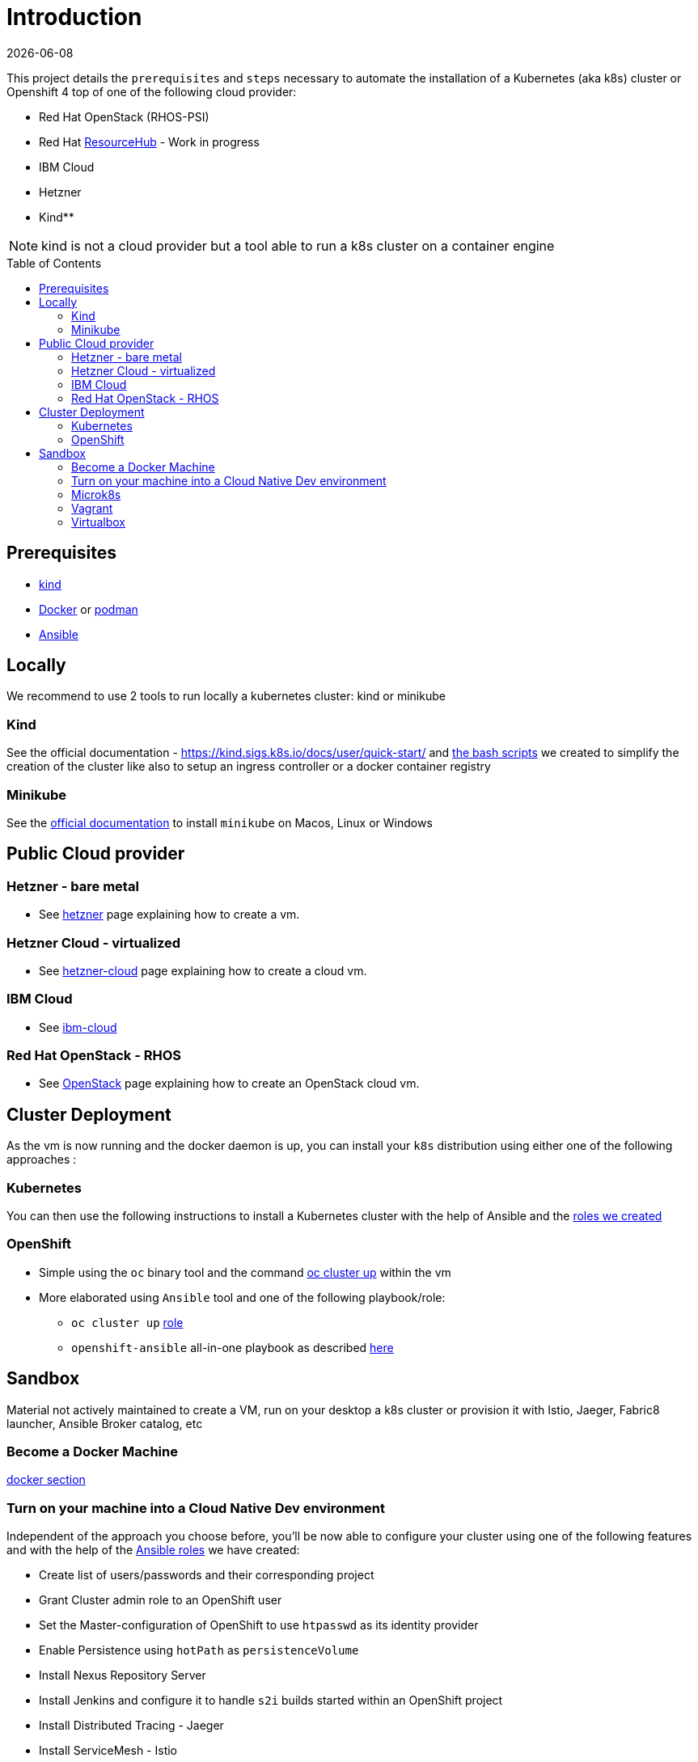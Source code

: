:icons: font
:revdate: {docdate}
:toc: preamble
:toclevels: 2
ifdef::env-github[]
:tip-caption: :bulb:
:note-caption: :information_source:
:important-caption: :heavy_exclamation_mark:
:caution-caption: :fire:
:warning-caption: :warning:
endif::[]

= Introduction

This project details the `prerequisites` and `steps` necessary to automate the installation of a Kubernetes (aka k8s) cluster or Openshift 4 top of one of the following cloud provider:

* Red Hat OpenStack (RHOS-PSI)
* Red Hat https://github.com/resource-hub-dev[ResourceHub] - Work in progress
* IBM Cloud
* Hetzner
* Kind**

NOTE: kind is not a cloud provider but a tool able to run a k8s cluster on a container engine

== Prerequisites

* https://kind.sigs.k8s.io/docs/user/quick-start/#installation[kind]
* https://docs.docker.com/engine/install/[Docker] or https://podman.io/docs/installation[podman]
* https://docs.ansible.com/ansible/latest/installation_guide/intro_installation.html#installing-and-upgrading-ansible[Ansible]

== Locally

We recommend to use 2 tools to run locally a kubernetes cluster: kind or minikube

=== Kind

See the official documentation - https://kind.sigs.k8s.io/docs/user/quick-start/ and xref:kind/README.adoc[the bash scripts] we created to simplify the creation of the cluster
like also to setup an ingress controller or a docker container registry

=== Minikube

See the https://kubernetes.io/docs/tasks/tools/install-minikube/[official documentation] to install `minikube` on Macos, Linux or Windows

== Public Cloud provider

=== Hetzner - bare metal

* See xref:hetzner/README.adoc[hetzner] page explaining how to create a vm.

=== Hetzner Cloud - virtualized

* See xref:hetzner/README-cloud.adoc[hetzner-cloud] page explaining how to create a cloud vm.

=== IBM Cloud

* See xref:ibm-cloud/README.adoc[ibm-cloud]

=== Red Hat OpenStack - RHOS

* See xref:openstack/README.adoc[OpenStack] page explaining how to create an OpenStack cloud vm.

== Cluster Deployment

As the vm is now running and the docker daemon is up, you can install your `k8s` distribution using either one of the following approaches :

=== Kubernetes

You can then use the following instructions to install a Kubernetes cluster with the help of Ansible and the xref:doc/k8s.adoc[roles we created]

=== OpenShift

* Simple using the `oc` binary tool and the command https://github.com/openshift/origin/blob/master/docs/cluster_up_down.md[oc cluster up] within the vm
* More elaborated using `Ansible` tool and one of the following playbook/role:
 ** `oc cluster up` xref:doc/oc.adoc[role]
 ** `openshift-ansible` all-in-one playbook as described xref:doc/cloud.adoc[here]

== Sandbox

Material not actively maintained to create a VM, run on your desktop a k8s cluster or provision it with Istio, Jaeger, Fabric8 launcher, Ansible Broker catalog, etc

=== Become a Docker Machine

xref:doc/docker.adoc[docker section]

=== Turn on your machine into a Cloud Native Dev environment

Independent of the approach you choose before, you'll be now able to configure your cluster
using one of the following features and with the help of the link:ansible/roles[Ansible roles] we have created:

* Create list of users/passwords and their corresponding project
* Grant Cluster admin role to an OpenShift user
* Set the Master-configuration of OpenShift to use `htpasswd` as its identity provider
* Enable Persistence using `hotPath` as `persistenceVolume`
* Install Nexus Repository Server
* Install Jenkins and configure it to handle `s2i` builds started within an OpenShift project
* Install Distributed Tracing - Jaeger
* Install ServiceMesh - Istio
* Deploy the http://automationbroker.io/[Ansible Service Broker]
* Install and enable the Fabric8 http://fabric8-launcher[Launcher]
...

See xref:doc/post-installation.adoc[Ansible post installation]

=== Microk8s

See instructions - https://github.com/ubuntu/microk8s

=== Vagrant

See the xref:vagrant/README.adoc[vagrant]

=== Virtualbox

Why do we need a customized vm locally - xref:doc/why-custom-vm.adoc[see]

The following section explains how you can create a customized Generic Cloud image, repackaged as a `vdi` file for Virtualbox.

==== Create vdi file from Cloud ISO

In order to customize the Linux VM for the cloud, we are using the http://cloudinit.readthedocs.io/en/latest[cloud-init] tool which is a set of python scripts and utilities
able to perform tasks as defined hereafter :

* Configure the Network adapters (NAT, vboxnet),
* Add a `root` user and configure its password
* Additionally add non root user
* Import your public ssh key and authorize it,
* Install `docker, ansible, networkManager` packages using yum

*Note* : Centos 7 ISO includes the `cloud-init` tool by default (version `0.7.9`).

To create from the Centos ISO file a VirtualDisk that Virtualbox can use, you will have to execute the following bash script `./new-iso.sh`, which will perform the following tasks :

* Add your SSH public key within the `user-data` file using as input the `user-data.tpl` file
* Package the files `user-data` and `meta-data` within an ISO file created using `genisoimage` application
* Download the CentOS Generic Cloud image and save it under `/PATH/TO/IMAGES/DIR`
* Convert the `raw` Centos ISO image to `vdi` file format
* Save the `vdi` file under `/PATH/TO/IMAGES/DIR`

*WARNING* : The following tools `virtualbox, mkisofs, wget` are required on your machine before to execute the bash script !

Execute this bash script where you pass as parameter, the directory containing the ISO, vdi files `</LOCAL/HOME/DIR>` and the name of the Generic Cloud file `<IMAGE_NAME>` to be downloaded
and next repackaged

[,bash]
----
./new-iso.sh </PATH/TO/IMAGES/DIR> <IMAGE_NAME>
----

Example:

[,bash]
----
./new-iso.sh /Users/dabou/images CentOS-7-x86_64-GenericCloud
#### 1. Add ssh public key and create user-data file
#### 2. http://cloud.centos.org/centos/7/images/CentOS-7-x86_64-GenericCloud.raw.tar.gz is already there
#### 3. Untar the cloud ra.tar.gz file
x CentOS-7-x86_64-GenericCloud-1802.raw
#### 4. Generating ISO file containing user-data, meta-data files and used by cloud-init at bootstrap
Total translation table size: 0
Total rockridge attributes bytes: 331
Total directory bytes: 0
Path table size(bytes): 10
Max brk space used 0
64 extents written (0 Mb)
#### 5. Converting ISO to VDI format
Converting from raw image file="/Users/dabou/images/CentOS-7-x86_64-GenericCloud-1802.raw" to file="/Users/dabou/images/centos7.vdi"...
Creating dynamic image with size 8589934592 bytes (8192MB)...
Done
----

The `vdi` file is then created on your machine under the directory passed as parameter `</PATH/TO/IMAGES/DIR>`

[,bash]
----
ls -la $HOME/images
-rw-r--r--    1 dabou  staff  8589934592 Mar  7 22:15 CentOS-7-x86_64-GenericCloud-1802.raw
-rw-r--r--@   1 dabou  staff   380383665 Mar  7 22:15 CentOS-7-x86_64-GenericCloud.raw.tar.gz
-rw-r--r--@   1 dabou  staff   648761897 Mar 15 18:07 CentOS-Atomic-Host-7-GenericCloud.qcow2.gz
-rw-------    1 dabou  staff   905969664 May  4 14:43 centos7.vdi
-rw-r--r--    1 dabou  staff      131072 May  4 14:43 vbox-config.iso
----

==== Create VM on VirtualBox

To automate the process to create a vm top of `Virtualbox`, you will then execute the following script `create_vm.sh`.

This script will perform the following tasks:

* Power off the virtual machine if it is running
* Unregister the vm `$VIRTUAL_BOX_NAME` and delete it
* Rename Centos `vdi` to `disk.vdi`
* Resize the `vdi` disk to `15GB`
* Create `vboxnet0` network and set dhcp server IP : `192.168.99.50/24`
* Create Virtual Machine
* Define NIC adapters; NAT accessing internet and `vboxnet0` to create a private network between the host and the guest
* Customize vm; ram, cpu, ...
* Create IDE Controller, attach iso dvd and vdi disk
* Start vm and configure SSH Port forward
* Create an ansible inventory file (of type `simple`) that can be used to execute the project's playbooks against the newly created vm (this is only done if Ansible is installed)

[,bash]
----
cd virtualbox
Usage : ./create-vm.sh -i /PATH/TO/IMAGE/DIR -c 4 -m 4000 -d 20000
i - /path/to/image/dir - mandatory
c - cpu option - default to 4
m - memory (ram) option - default to 4000
d - hard disk size (option) - default to 20000
----

Example:

[,bash]
----
./create-vm.sh -i /Users/dabou/images
######### Poweroff machine if it runs
VBoxManage: error: Machine 'CentOS-7' is not currently running
######### .............. Done
######### unregister vm CentOS-7 and delete it
0%...10%...20%...30%...40%...50%...60%...70%...80%...90%...100%
######### Copy disk.vdi created
######### Create vboxnet0 network and set dhcp server : 192.168.99.0/24
0%...10%...20%...30%...40%...50%...60%...70%...80%...90%...100%
0%...10%...20%...30%...40%...50%...60%...70%...80%...90%...100%
Interface 'vboxnet0' was successfully created
######### Create VM
Virtual machine 'CentOS-7' is created and registered.
UUID: ac99a6b7-0415-41b3-82ff-46f1b9dc4fec
Settings file: '/Users/dabou/VirtualBox VMs/CentOS-7/CentOS-7.vbox'
######### Define NIC adapters; NAT and vboxnet0
######### Customize vm; ram, cpu, ....
######### Resize VDI disk to 15GB
0%...10%...20%...30%...40%...50%...60%...70%...80%...90%...100%
######### Create IDE Controller, attach vdi disk and iso dvd
######### start vm and configure SSH Port forward
Waiting for VM "CentOS-7" to power on...
VM "CentOS-7" has been successfully started.
######### Generating Ansible inventory file
 [WARNING]: Unable to parse /etc/ansible/hosts as an inventory source

 [WARNING]: No inventory was parsed, only implicit localhost is available

 [WARNING]: provided hosts list is empty, only localhost is available. Note that the implicit localhost does not match 'all'


PLAY [localhost] ********************************************************************************************************************************************************************************************************

TASK [generate_inventory : set_fact] ************************************************************************************************************************************************************************************
ok: [localhost]

TASK [generate_inventory : Create Ansible Host file] ********************************************************************************************************************************************************************
ok: [localhost]

TASK [generate_inventory : command] *************************************************************************************************************************************************************************************
changed: [localhost]

TASK [generate_inventory : Show inventory file location] ****************************************************************************************************************************************************************
ok: [localhost] => {
    "msg": "Inventory file created at : /Users/dabou/Code/snowdrop/k8s-infra/ansible/inventory/simple_host"
}

PLAY RECAP **************************************************************************************************************************************************************************************************************
localhost                  : ok=4    changed=1    unreachable=0    failed=0
----

*Note* : VirtualBox will fail to unregister and remove the vm the first time you execute the script; warning messages will be displayed!

Test if you can ssh to the newly created vm using the private address `192.168.99.50`!

[,bash]
----
ssh root@192.168.99.50
The authenticity of host '192.168.99.50 (192.168.99.50)' can't be established.
ECDSA key fingerprint is SHA256:0yyu8xv/SD++5MbRFwc1QKXXgbV1AQOQnVf1YjqQkj4.
Are you sure you want to continue connecting (yes/no)? yes
Warning: Permanently added '192.168.99.50' (ECDSA) to the list of known hosts.

[root@cloud ~]#
----
